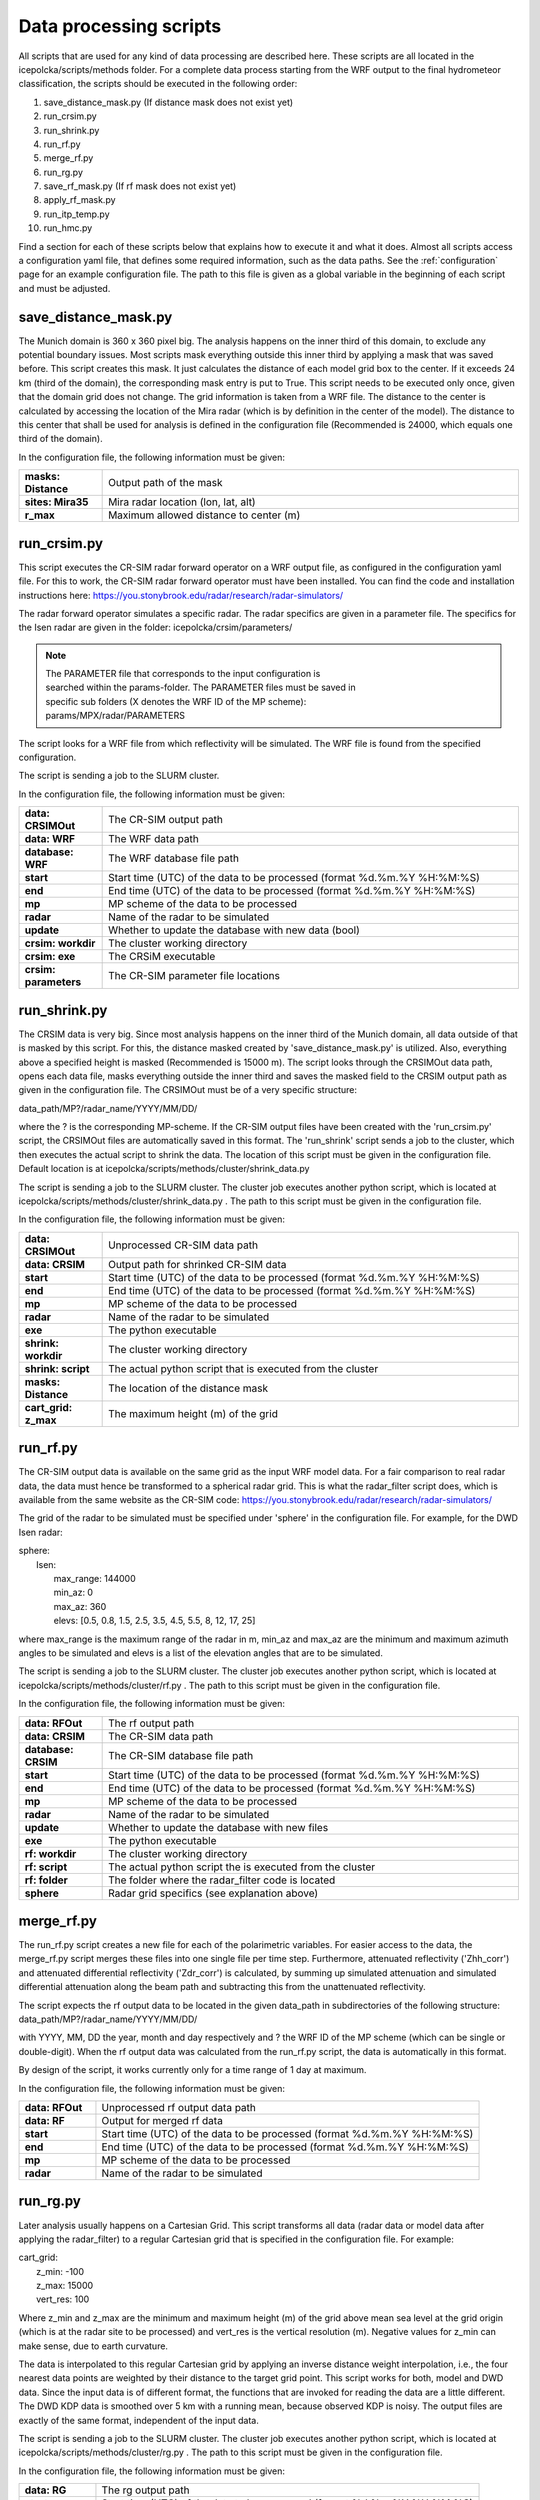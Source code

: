 .. _Methods:

Data processing scripts
=======================

All scripts that are used for any kind of data processing are described here. These scripts
are all located in the icepolcka/scripts/methods folder. For a complete data process starting from
the WRF output to the final hydrometeor classification, the scripts should be executed in the
following order:

1. save_distance_mask.py (If distance mask does not exist yet)
2. run_crsim.py
3. run_shrink.py
4. run_rf.py
5. merge_rf.py
6. run_rg.py
7. save_rf_mask.py (If rf mask does not exist yet)
8. apply_rf_mask.py
9. run_itp_temp.py
10. run_hmc.py

Find a section for each of these scripts below that explains how to execute it and what it does.
Almost all scripts access a configuration yaml file, that defines some required information, such
as the data paths. See the :ref:`configuration` page for an example configuration file. The path
to this file is given as a global variable in the beginning of each script and must be adjusted.


save_distance_mask.py
---------------------
The Munich domain is 360 x 360 pixel big. The analysis happens on the inner third of this domain, to
exclude any potential boundary issues. Most scripts mask everything outside this inner third by
applying a mask that was saved before. This script creates this mask. It just calculates the
distance of each model grid box to the center. If it exceeds 24 km (third of the domain), the
corresponding mask entry is put to True. This script needs to be executed only once, given that
the domain grid does not change. The grid information is taken from a WRF file. The distance to
the center is calculated by accessing the location of the Mira radar (which is by definition in the
center of the model). The distance to this center that shall be used for analysis is defined in the
configuration file (Recommended is 24000, which equals one third of the domain).

In the configuration file, the following information must be given:

.. list-table::
    :widths: 10 50
    :header-rows: 0

    * - **masks: Distance**
      - Output path of the mask
    * - **sites: Mira35**
      - Mira radar location (lon, lat, alt)
    * - **r_max**
      - Maximum allowed distance to center (m)


run_crsim.py
------------
This script executes the CR-SIM radar forward operator on a WRF output file, as configured in the
configuration yaml file. For this to work, the CR-SIM radar forward operator must have been
installed. You can find the code and installation instructions here:
https://you.stonybrook.edu/radar/research/radar-simulators/

The radar forward operator simulates a specific radar. The radar specifics are given in a parameter
file. The specifics for the Isen radar are given in the folder:
icepolcka/crsim/parameters/

.. note::
    | The PARAMETER file that corresponds to the input configuration is
    | searched within the params-folder. The PARAMETER files must be saved in
    | specific sub folders (X denotes the WRF ID of the MP scheme):
    | params/MPX/radar/PARAMETERS

The script looks for a WRF file from which reflectivity will be simulated.  The WRF file is found
from the specified configuration.

The script is sending a job to the SLURM cluster.

In the configuration file, the following information must be given:

.. list-table::
    :widths: 10 50
    :header-rows: 0

    * - **data: CRSIMOut**
      - The CR-SIM output path
    * - **data: WRF**
      - The WRF data path
    * - **database: WRF**
      - The WRF database file path
    * - **start**
      - Start time (UTC) of the data to be processed (format %d.%m.%Y %H:%M:%S)
    * - **end**
      - End time (UTC) of the data to be processed (format %d.%m.%Y %H:%M:%S)
    * - **mp**
      - MP scheme of the data to be processed
    * - **radar**
      - Name of the radar to be simulated
    * - **update**
      - Whether to update the database with new data (bool)
    * - **crsim: workdir**
      - The cluster working directory
    * - **crsim: exe**
      - The CRSiM executable
    * - **crsim: parameters**
      - The CR-SIM parameter file locations


run_shrink.py
-------------
The CRSIM data is very big. Since most analysis happens on the inner third of the Munich domain,
all data outside of that is masked by this script. For this, the distance masked created by
'save_distance_mask.py' is utilized. Also, everything above a specified height is masked
(Recommended is 15000 m). The script looks through the CRSIMOut data path, opens each data file,
masks everything outside the inner third and saves the masked field to the CRSIM output path as
given in the configuration file. The CRSIMOut must be of a very specific structure:

data_path/MP?/radar_name/YYYY/MM/DD/

where the ? is the corresponding MP-scheme. If the CR-SIM output files have been created with the
'run_crsim.py' script, the CRSIMOut files are automatically saved in this format. The 'run_shrink'
script sends a job to the cluster, which then executes the actual script to shrink the data. The
location of this script must be given in the configuration file. Default location is at
icepolcka/scripts/methods/cluster/shrink_data.py

The script is sending a job to the SLURM cluster. The cluster job executes another python script,
which is located at icepolcka/scripts/methods/cluster/shrink_data.py . The path to this
script must be given in the configuration file.

In the configuration file, the following information must be given:

.. list-table::
    :widths: 10 50
    :header-rows: 0

    * - **data: CRSIMOut**
      - Unprocessed CR-SIM data path
    * - **data: CRSIM**
      - Output path for shrinked CR-SIM data
    * - **start**
      - Start time (UTC) of the data to be processed (format %d.%m.%Y %H:%M:%S)
    * - **end**
      - End time (UTC) of the data to be processed (format %d.%m.%Y %H:%M:%S)
    * - **mp**
      - MP scheme of the data to be processed
    * - **radar**
      - Name of the radar to be simulated
    * - **exe**
      - The python executable
    * - **shrink: workdir**
      - The cluster working directory
    * - **shrink: script**
      - The actual python script that is executed from the cluster
    * - **masks: Distance**
      - The location of the distance mask
    * - **cart_grid: z_max**
      - The maximum height (m) of the grid


run_rf.py
---------
The CR-SIM output data is available on the same grid as the input WRF model data. For a fair
comparison to real radar data, the data must hence be transformed to a spherical radar grid. This is
what the radar_filter script does, which is available from the same website as the CR-SIM code:
https://you.stonybrook.edu/radar/research/radar-simulators/

The grid of the radar to be simulated must be specified under 'sphere' in the configuration file.
For example, for the DWD Isen radar:

| sphere:
|   Isen:
|       max_range: 144000
|       min_az: 0
|       max_az: 360
|       elevs: [0.5, 0.8, 1.5, 2.5, 3.5, 4.5, 5.5, 8, 12, 17, 25]

where max_range is the maximum range of the radar in m, min_az and max_az are the minimum and
maximum azimuth angles to be simulated and elevs is a list of the elevation angles that are to be
simulated.

The script is sending a job to the SLURM cluster. The cluster job executes another python script,
which is located at icepolcka/scripts/methods/cluster/rf.py . The path to this script must be given
in the configuration file.

In the configuration file, the following information must be given:

.. list-table::
    :widths: 10 50
    :header-rows: 0

    * - **data: RFOut**
      - The rf output path
    * - **data: CRSIM**
      - The CR-SIM data path
    * - **database: CRSIM**
      - The CR-SIM database file path
    * - **start**
      - Start time (UTC) of the data to be processed (format %d.%m.%Y %H:%M:%S)
    * - **end**
      - End time (UTC) of the data to be processed (format %d.%m.%Y %H:%M:%S)
    * - **mp**
      - MP scheme of the data to be processed
    * - **radar**
      - Name of the radar to be simulated
    * - **update**
      - Whether to update the database with new files
    * - **exe**
      - The python executable
    * - **rf: workdir**
      - The cluster working directory
    * - **rf: script**
      - The actual python script the is executed from the cluster
    * - **rf: folder**
      - The folder where the radar_filter code is located
    * - **sphere**
      - Radar grid specifics (see explanation above)


merge_rf.py
-----------
The run_rf.py script creates a new file for each of the polarimetric variables. For easier access
to the data, the merge_rf.py script merges these files into one single file per time step.
Furthermore, attenuated reflectivity ('Zhh_corr') and attenuated differential reflectivity
('Zdr_corr') is calculated, by summing up simulated attenuation and simulated differential
attenuation along the beam path and subtracting this from the unattenuated reflectivity.

The script expects the rf output data to be located in the given data_path in subdirectories of the
following structure:
data_path/MP?/radar_name/YYYY/MM/DD/

with YYYY, MM, DD the year, month and day respectively and ? the WRF ID of the MP scheme (which can
be single or double-digit). When the rf output data was calculated from the run_rf.py script, the
data is automatically in this format.

By design of the script, it works currently only for a time range of 1 day at maximum.

In the configuration file, the following information must be given:

.. list-table::
    :widths: 10 50
    :header-rows: 0

    * - **data: RFOut**
      - Unprocessed rf output data path
    * - **data: RF**
      - Output for merged rf data
    * - **start**
      - Start time (UTC) of the data to be processed (format %d.%m.%Y %H:%M:%S)
    * - **end**
      - End time (UTC) of the data to be processed (format %d.%m.%Y %H:%M:%S)
    * - **mp**
      - MP scheme of the data to be processed
    * - **radar**
      - Name of the radar to be simulated


run_rg.py
---------
Later analysis usually happens on a Cartesian Grid. This script transforms all data (radar data or
model data after applying the radar_filter) to a regular Cartesian grid that is specified in the
configuration file. For example:

| cart_grid:
|    z_min: -100
|    z_max: 15000
|    vert_res: 100

Where z_min and z_max are the minimum and maximum height (m) of the grid above mean sea level at
the grid origin (which is at the radar site to be processed) and vert_res is the vertical
resolution (m). Negative values for z_min can make sense, due to earth curvature.

The data is interpolated to this regular Cartesian grid by applying an inverse distance weight
interpolation, i.e., the four nearest data points are weighted by their distance to the target
grid point. This script works for both, model and DWD data. Since the input data is of different
format, the functions that are invoked for reading the data are a little different. The DWD KDP
data is smoothed over 5 km with a running mean, because observed KDP is noisy. The output files
are exactly of the same format, independent of the input data.

The script is sending a job to the SLURM cluster. The cluster job executes another python script,
which is located at icepolcka/scripts/methods/cluster/rg.py . The path to this script must be given
in the configuration file.

In the configuration file, the following information must be given:

.. list-table::
    :widths: 10 50
    :header-rows: 0

    * - **data: RG**
      - The rg output path
    * - **start**
      - Start time (UTC) of the data to be processed (format %d.%m.%Y %H:%M:%S)
    * - **end**
      - End time (UTC) of the data to be processed (format %d.%m.%Y %H:%M:%S)
    * - **radar**
      - Name of the radar to be processed
    * - **source**
      - The input data source ('MODEL' or 'DWD')
    * - **update**
      - Whether to update the database with new files
    * - **exe**
      - The python executable
    * - **rg: workdir**
      - The cluster working directory
    * - **rg: script**
      - The actual python script the is executed from the cluster
    * - **sites**
      - Site coordinates (lon, lat, alt) of simulated radar (e.g., 'sites: Isen')
    * - **cart_grid**
      - Cartesian grid specifications (see explanation above)

If the data source is 'MODEL':

.. list-table::
    :widths: 10 50
    :header-rows: 0

    * - **data: RF**
      - The rf data path
    * - **database: RF**
      - The rf database file path
    * - **mp**
      - MP scheme of the rf data to be processed

If the data source is 'DWD':

.. list-table::
    :widths: 10 50
    :header-rows: 0

    * - **data: DWD**
      - The DWD data path
    * - **database: DWD**
      - The DWD database file path

save_rf_mask.py
---------------
The radar_filter code seems to rotate the grid very slightly. To correctly mask the data that is
used after applying the radar_filter code, this script saves a mask that is adjusted to this
rotation. It works by loading an RG-file and look at the ZDR-field, which was masked exactly to the
Mira-35 range before the RF-transformation. This script simply saves the resulting NaN-field. The
path to this RG file is given in the beginning of the script as a global variable and must be
adjusted. The script must be executed only once, as long as the grid does not change.

In the configuration file, the following information must be given:

.. list-table::
    :widths: 10 50
    :header-rows: 0

    * - **masks: RF**
      - The output path of the rf mask


apply_rf_mask.py
----------------
This applies the rf mask saved by the 'save_rf_mask.py' script to RG data. The data is overwritten,
because the reason behind the masking is to save disk space.

In the configuration file, the following information must be given:

.. list-table::
    :widths: 10 50
    :header-rows: 0

    * - **data: RG**
      - The rg data path
    * - **database: RG**
      - The rg database file path
    * - **start**
      - Start time (UTC) of the data to be processed (format %d.%m.%Y %H:%M:%S)
    * - **end**
      - End time (UTC) of the data to be processed (format %d.%m.%Y %H:%M:%S)
    * - **mp**
      - MP scheme of the data to be processed
    * - **radar**
      - Name of the radar to be processed
    * - **source**
      - The input data source ('MODEL' or 'DWD')
    * - **update**
      - Whether to update the database with new files
    * - **masks: RF**
      - The output path of the rf mask


run_itp_temp.py
---------------
For later applications (e.g., the hydrometeor classification) temperature fields are required. This
script interpolates the original model temperature to the regular Cartesian grid, the same as used
for the RG files. The interpolation makes use of an inverse distance weight, the same method as used
for the RG interpolation.

The script is sending a job to the SLURM cluster. The cluster job executes another python script,
which is located at icepolcka/scripts/methods/cluster/itp_temp.py . The path to this script must be
given in the configuration file.

In the configuration file, the following information must be given:

.. list-table::
    :widths: 10 50
    :header-rows: 0

    * - **data: RG**
      - The rg data path
    * - **database: RG**
      - The rg database file path
    * - **data: WRF**
      - The wrf data path
    * - **database: WRF**
      - The wrf database file path
    * - **data: CRSIM**
      - The CR-SIM data path
    * - **database: CRSIM**
      - The CR-SIM database file path
    * - **data: TEMP**
      - The output temperature data path
    * - **masks: RF**
      - The path to the rf mask
    * - **start**
      - Start time (UTC) of the data to be processed (format %d.%m.%Y %H:%M:%S)
    * - **end**
      - End time (UTC) of the data to be processed (format %d.%m.%Y %H:%M:%S)
    * - **mp**
      - MP scheme of the data to be processed
    * - **radar**
      - Name of the radar to be processed
    * - **source**
      - The input data source ('MODEL' or 'DWD')
    * - **update**
      - Whether to update the database with new files
    * - **exe**
      - The python executable
    * - **temp: workdir**
      - The cluster working directory
    * - **temp: script**
      - The actual python script the is executed from the cluster


run_hmc.py
----------
This runs a hydrometeor classification algorithm based on the regular grid data and the interpolated
temperature field. The classification algorithm is from Dolan et al, 2013. It will always take the
temperature field of the simulation with MP-ID 8 (Thompson 2-mom), because the temperature does not
change much between the microphysics schemes simulations (this is assumed).

The script is sending a job to the SLURM cluster. The cluster job executes another python script,
which is located at icepolcka/scripts/methods/cluster/hmc.py . The path to this script must be
given in the configuration file.

In the configuration file, the following information must be given:

.. list-table::
    :widths: 10 50
    :header-rows: 0

    * - **data: RG**
      - The rg data path
    * - **database: RG**
      - The rg database file path
    * - **data: TEMP**
      - The temperature data path
    * - **database: TEMP**
      - The temperature database file path
    * - **data: HMC**
      - The output path
    * - **start**
      - Start time (UTC) of the data to be processed (format %d.%m.%Y %H:%M:%S)
    * - **end**
      - End time (UTC) of the data to be processed (format %d.%m.%Y %H:%M:%S)
    * - **mp**
      - MP scheme of the data to be processed
    * - **radar**
      - Name of the radar to be processed
    * - **source**
      - The input data source ('MODEL' or 'DWD')
    * - **update**
      - Whether to update the database with new files
    * - **exe**
      - The python executable
    * - **hmc: workdir**
      - The cluster working directory
    * - **hmc: script**
      - The actual python script the is executed from the cluster
